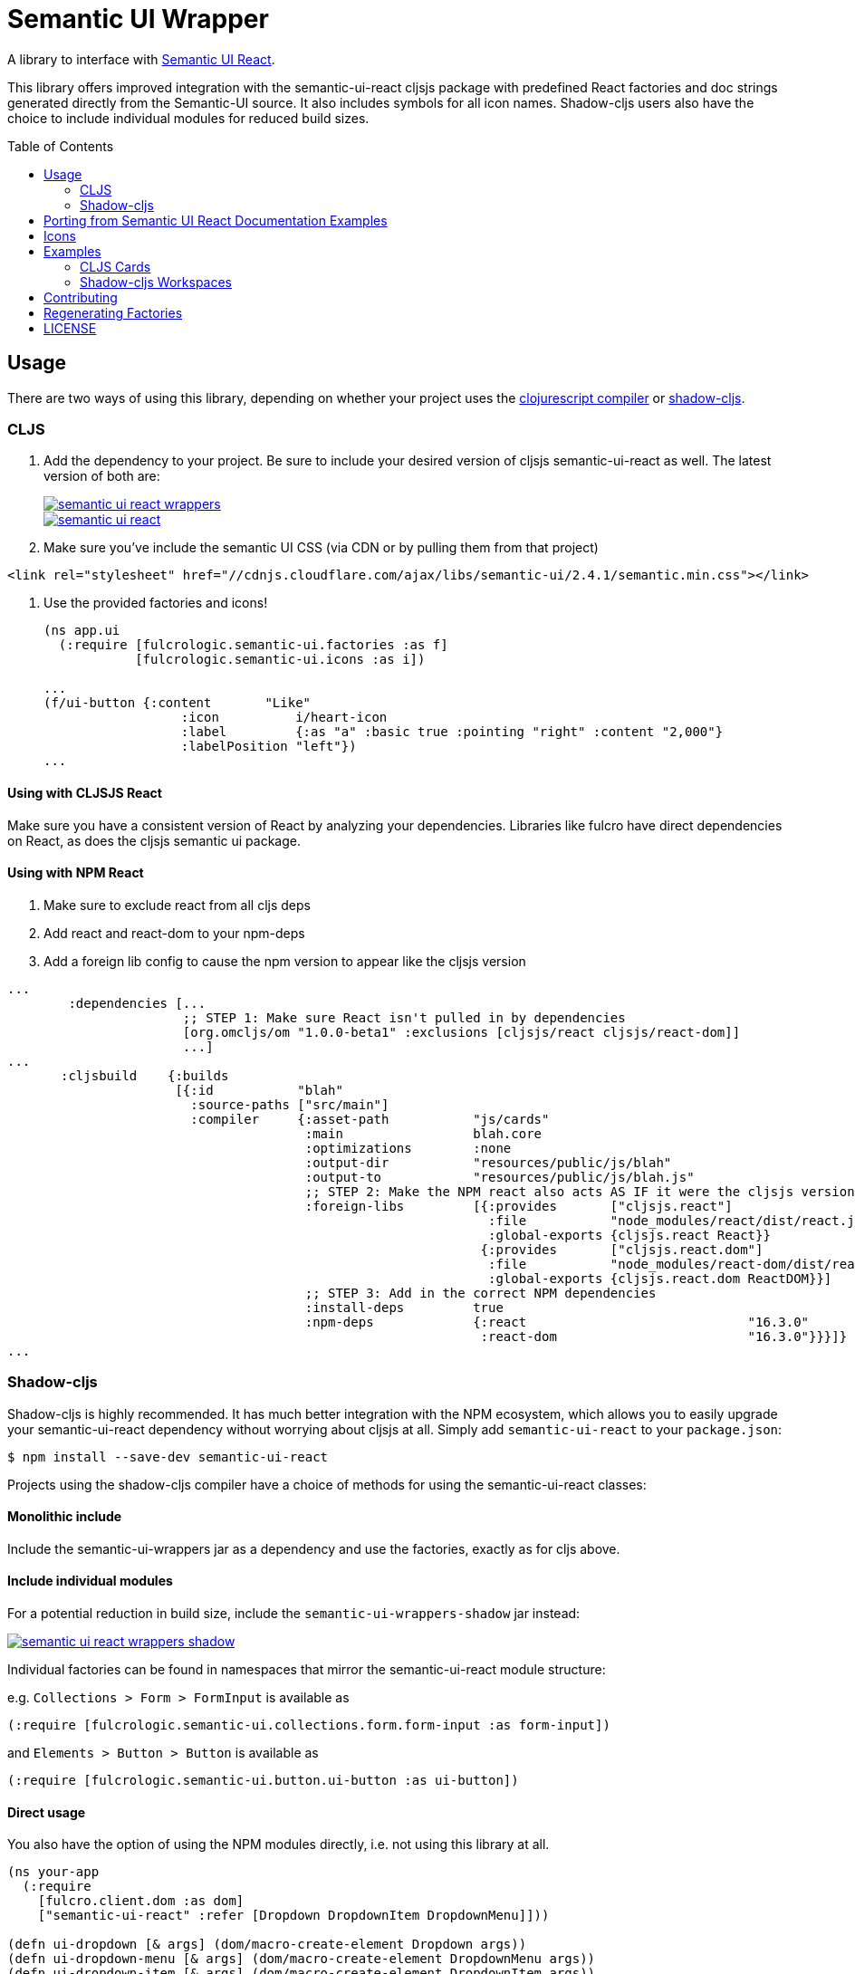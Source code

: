 Semantic UI Wrapper
===================
:toc:
:toc-placement: preamble
:toc-levels: 2

A library to interface with https://react.semantic-ui.com[Semantic UI React].

This library offers improved integration with the semantic-ui-react cljsjs package with predefined React 
factories and doc strings generated directly from the Semantic-UI source. It also includes symbols for 
all icon names. Shadow-cljs users also have the choice to include individual modules for reduced build sizes.

== Usage

There are two ways of using this library, depending on whether your project uses the <<#_cljs,clojurescript
compiler>> or <<#_shadow-cljs,shadow-cljs>>.

=== CLJS

1. Add the dependency to your project. Be sure to include your desired version of cljsjs semantic-ui-react as
well. The latest version of both are:
+
image::https://img.shields.io/clojars/v/fulcrologic/semantic-ui-react-wrappers.svg[link="https://clojars.org/fulcrologic/semantic-ui-react-wrappers"]
image::https://img.shields.io/clojars/v/cljsjs/semantic-ui-react.svg[link="https://clojars.org/cljsjs/semantic-ui-react"]
+
2. Make sure you've include the semantic UI CSS (via CDN or by pulling them from that project)
```
<link rel="stylesheet" href="//cdnjs.cloudflare.com/ajax/libs/semantic-ui/2.4.1/semantic.min.css"></link>
```
3. Use the provided factories and icons!
+
```clj
(ns app.ui
  (:require [fulcrologic.semantic-ui.factories :as f]
            [fulcrologic.semantic-ui.icons :as i])

...
(f/ui-button {:content       "Like"
                  :icon          i/heart-icon
                  :label         {:as "a" :basic true :pointing "right" :content "2,000"}
                  :labelPosition "left"})
...
```

==== Using with CLJSJS React

Make sure you have a consistent version of React by analyzing your dependencies. Libraries like fulcro have direct dependencies on React, as does the cljsjs semantic ui package.

==== Using with NPM React

1. Make sure to exclude react from all cljs deps
2. Add react and react-dom to your npm-deps
3. Add a foreign lib config to cause the npm version to appear like the cljsjs version

```
...
        :dependencies [...
                       ;; STEP 1: Make sure React isn't pulled in by dependencies
                       [org.omcljs/om "1.0.0-beta1" :exclusions [cljsjs/react cljsjs/react-dom]]
                       ...]
...
       :cljsbuild    {:builds
                      [{:id           "blah"
                        :source-paths ["src/main"]
                        :compiler     {:asset-path           "js/cards"
                                       :main                 blah.core
                                       :optimizations        :none
                                       :output-dir           "resources/public/js/blah"
                                       :output-to            "resources/public/js/blah.js"
                                       ;; STEP 2: Make the NPM react also acts AS IF it were the cljsjs version
                                       :foreign-libs         [{:provides       ["cljsjs.react"]
                                                               :file           "node_modules/react/dist/react.js"
                                                               :global-exports {cljsjs.react React}}
                                                              {:provides       ["cljsjs.react.dom"]
                                                               :file           "node_modules/react-dom/dist/react-dom.js"
                                                               :global-exports {cljsjs.react.dom ReactDOM}}]
                                       ;; STEP 3: Add in the correct NPM dependencies
                                       :install-deps         true
                                       :npm-deps             {:react                             "16.3.0"
                                                              :react-dom                         "16.3.0"}}}]}
...
```

=== Shadow-cljs

Shadow-cljs is highly recommended. It has much better integration with the NPM ecosystem, which allows you to 
easily upgrade your semantic-ui-react dependency without worrying about cljsjs at all. Simply add 
`semantic-ui-react` to your `package.json`:

```
$ npm install --save-dev semantic-ui-react
```

Projects using the shadow-cljs compiler have a choice of methods for using the semantic-ui-react classes:

==== Monolithic include

Include the semantic-ui-wrappers jar as a dependency and use the factories, exactly as for cljs above.

==== Include individual modules

For a potential reduction in build size, include the `semantic-ui-wrappers-shadow` jar instead:

image::https://img.shields.io/clojars/v/fulcrologic/semantic-ui-react-wrappers-shadow.svg[link="https://clojars.org/fulcrologic/semantic-ui-react-wrappers-shadow"]

Individual factories can be found in namespaces that mirror the semantic-ui-react module structure:

e.g. `Collections > Form > FormInput` is available as
```
(:require [fulcrologic.semantic-ui.collections.form.form-input :as form-input])
```

and `Elements > Button > Button` is available as
```
(:require [fulcrologic.semantic-ui.button.ui-button :as ui-button])
```

==== Direct usage

You also have the option of using the NPM modules directly, i.e. not using this library at all. 

```
(ns your-app
  (:require
    [fulcro.client.dom :as dom]
    ["semantic-ui-react" :refer [Dropdown DropdownItem DropdownMenu]]))

(defn ui-dropdown [& args] (dom/macro-create-element Dropdown args))
(defn ui-dropdown-menu [& args] (dom/macro-create-element DropdownMenu args))
(defn ui-dropdown-item [& args] (dom/macro-create-element DropdownItem args))

(defsc SomeComponent [this props]
  (ui-dropdown {:text "Filter"}
    (ui-dropdown-menu {}
      (ui-dropdown-item {} "A")
      (ui-dropdown-item {} "B"))))
```

You can also require individual *modules* with this approach by doing require on the *module files* instead of 
the top-level `semantic-ui-react` name, which  can result in a smaller production build.

```
(ns your-app
  (:require
    [fulcro.client.dom :as dom]
    ["semantic-ui-react/dist/commonjs/modules/Dropdown/Dropdown" :default Dropdown]
    ["semantic-ui-react/dist/commonjs/modules/Dropdown/DropdownItem" :default DropdownItem]
    ["semantic-ui-react/dist/commonjs/modules/Dropdown/DropdownMenu" :default DropdownMenu]))

(defn ui-dropdown [& args] (dom/macro-create-element Dropdown args))
(defn ui-dropdown-menu [& args] (dom/macro-create-element DropdownMenu args))
(defn ui-dropdown-item [& args] (dom/macro-create-element DropdownItem args))

(defsc SomeComponent [this props]
  (ui-dropdown {:text "Filter"}
    (ui-dropdown-menu {}
      (ui-dropdown-item {} "A")
      (ui-dropdown-item {} "B"))))
```

== Porting from Semantic UI React Documentation Examples

Props are required. The factories will convert them to js for you, but if you want every ounce of
possible speed you can pre-tag your props with `#js`. Note that the "nested" elements with dot
notation become just hyphenated names (e.g. `Button.Group` -> `ui-button-group`,
and `List.List` -> `ui-list-list`):

React Version:
```
<Button
  content='Like'
  icon='heart'
  label={{ as: 'a', basic: true, content: '2,048' }}
  labelPosition='right'/>

<Button.Group>
   <Button icon>
     <Icon name='align left' />
   </Button>
   <Button icon>
     <Icon name='align center' />
   </Button>
   <Button icon>
     <Icon name='align right' />
   </Button>
   <Button icon>
     <Icon name='align justify' />
   </Button>
</Button.Group>
```

This library:

```
(f/ui-button {:content       "Like"
              :icon          i/heart-icon ; or just "heart"
              :label         {:as "a" :basic true :content "2,048"}
              :labelPosition "right"}))

(f/ui-button-group nil
  (f/ui-button {:icon true}
    (f/ui-icon {:name i/align-left-icon}))
  (f/ui-button {:icon true}
    (f/ui-icon {:name i/align-center-icon}))
  (f/ui-button {:icon true}
    (f/ui-icon {:name i/align-right-icon}))
  (f/ui-button {:icon true}
    (f/ui-icon {:name i/align-justify-icon})))
```

== Icons

The `icons` namespace simply has symbol definitions for each legal string icon name. This
allows you to use your IDE's code completion to find icon names as long as
you can remember something about that name. You may, of course, simply use a known icon
name as a string instead.


== Examples

There are examples of usage `semantic-ui-wrappers` (using cljs, figwheel and devcards) and 
`semantic-ui-wrappers-shadow` (using shadow-cljs and workspaces).

Help is welcome in expanding the coverage of the examples!

=== CLJS Cards
```
cd semantic-ui-wrappers
lein run -m clojure.main script/figwheel.clj
```
Navigate to http://localhost:8023

=== Shadow-cljs Workspaces

```
cd semantic-ui-wrappers-shadow
npm install
npx shadow-cljs server
```
Navigate to http://localhost:9630 and start the workspaces build

Then navigate to http://localhost:8023

== Contributing

Ping the Fulcro slack channel with your idea, or create a github issue. It is a good
idea to do that before trying to help.

== Regenerating Factories

The factories files are generated from a checkout of the (https://github.com/Semantic-Org/Semantic-UI)[Semantic-UI] 
source (to automatically get the docstrings). The `user` namespace can be run in a normal Clojure REPL, and
contains the function to generate the files.

First clone the semantic-ui-react repo:
```
git clone https://github.com/Semantic-Org/Semantic-UI-React
```

In the cloned repository, run:
```
yarn install
yarn build:docs 
```

Then using the path to the generated docs/src/componentInfo folder, start a repl and run 
```
(gen-factories "path/to/generated/componentInfo") 
```

To regenerate the jar files: 
```
lein modules jar
```

== LICENSE

Copyright 2017 by Fulcrologic

MIT Public License
